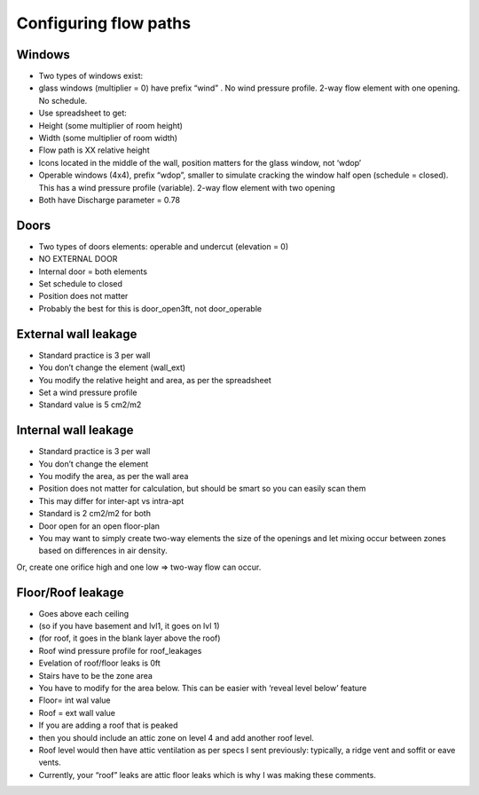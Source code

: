 Configuring flow paths
=========================================

Windows
-----------------------------------
* Two types of windows exist: 
* glass windows (multiplier = 0) have prefix “wind” . No wind pressure profile. 2-way flow element with one opening. No schedule.
* Use spreadsheet to get:
* Height (some multiplier of room height)
* Width (some multiplier of room width)
* Flow path is XX relative height
* Icons located in the middle of the wall, position matters for the glass window, not ‘wdop’
* Operable windows (4x4), prefix “wdop”, smaller to simulate cracking the window half open (schedule = closed). This has a wind pressure profile (variable). 2-way flow element with two opening
* Both have Discharge parameter = 0.78

Doors
-----------------------------------
* Two types of doors elements: operable and undercut (elevation = 0)
* NO EXTERNAL DOOR
* Internal door = both elements
* Set schedule to closed
* Position does not matter
* Probably the best for this is door_open3ft, not door_operable

External wall leakage
------------------------------------
* Standard practice is 3 per wall
* You don’t change the element (wall_ext)
* You modify the relative height and area, as per the spreadsheet
* Set a wind pressure profile
* Standard value is 5 cm2/m2

Internal wall leakage
------------------------------------
* Standard practice is 3 per wall
* You don’t change the element 
* You modify the area, as per the wall area
* Position does not matter for calculation, but should be smart so you can easily scan them
* This may differ for inter-apt vs intra-apt
* Standard is 2 cm2/m2 for both

* Door open for an open floor-plan
* You may want to simply create two-way elements the size of the openings and let mixing occur between zones based on differences in air density.Or, create one orifice high and one low => two-way flow can occur.


Floor/Roof leakage
----------------------------------
* Goes above each ceiling
* (so if you have basement and lvl1, it goes on lvl 1)
* (for roof, it goes in the blank layer above the roof)
* Roof wind pressure profile for roof_leakages
* Evelation of roof/floor leaks is 0ft
* Stairs have to be the zone area
* You have to modify for the area below. This can be easier with ‘reveal level below’ feature
* Floor= int wal value
* Roof = ext wall value
* If you are adding a roof that is peaked
* then you should include an attic zone on level 4 and add another roof level.
* Roof level would then have attic ventilation as per specs I sent previously: typically, a ridge vent and soffit or eave vents.
* Currently, your “roof” leaks are attic floor leaks which is why I was making these comments.
